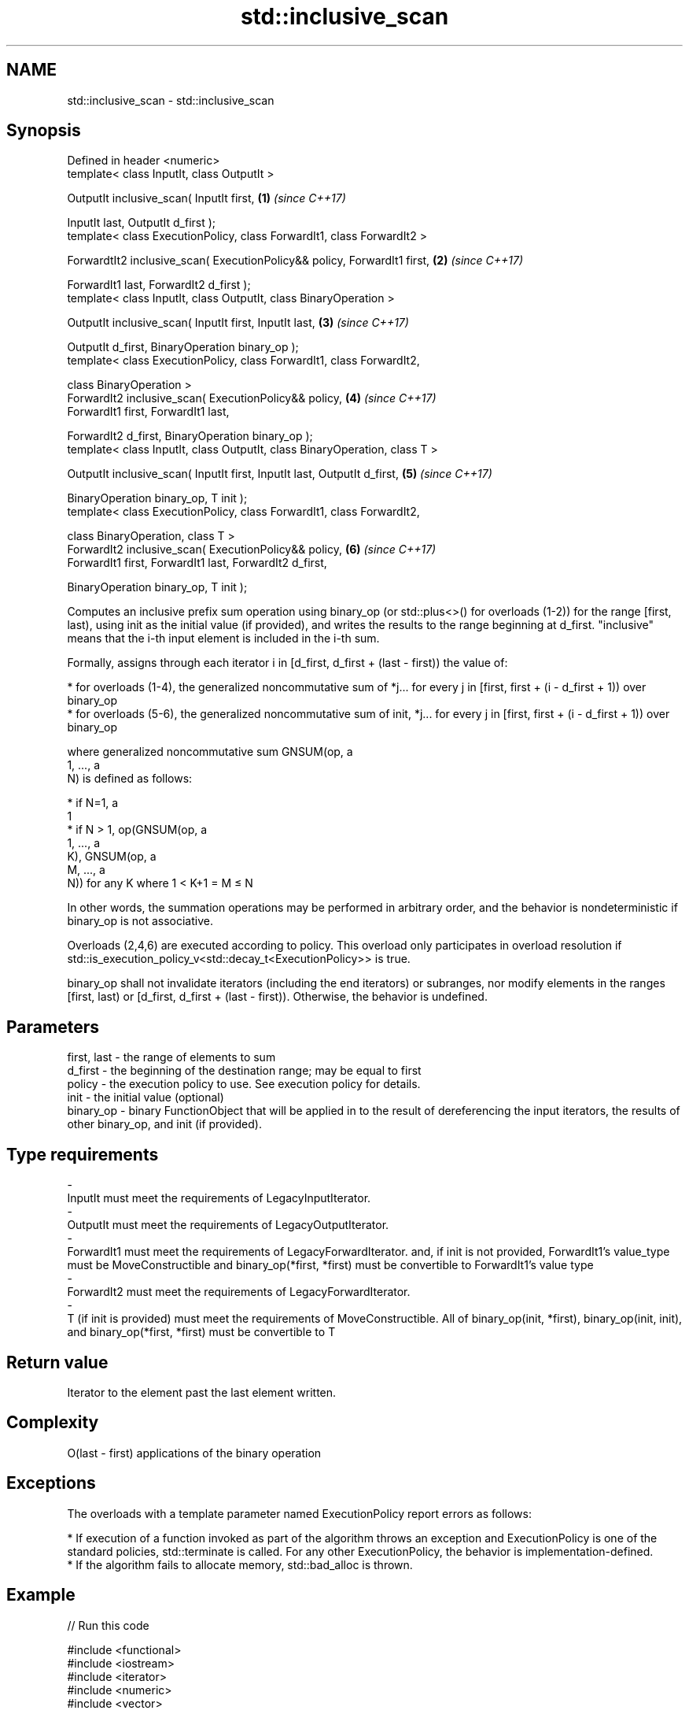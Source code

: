 .TH std::inclusive_scan 3 "2020.03.24" "http://cppreference.com" "C++ Standard Libary"
.SH NAME
std::inclusive_scan \- std::inclusive_scan

.SH Synopsis
   Defined in header <numeric>
   template< class InputIt, class OutputIt >

   OutputIt inclusive_scan( InputIt first,                                   \fB(1)\fP \fI(since C++17)\fP

   InputIt last, OutputIt d_first );
   template< class ExecutionPolicy, class ForwardIt1, class ForwardIt2 >

   ForwardtIt2 inclusive_scan( ExecutionPolicy&& policy, ForwardIt1 first,   \fB(2)\fP \fI(since C++17)\fP

   ForwardIt1 last, ForwardIt2 d_first );
   template< class InputIt, class OutputIt, class BinaryOperation >

   OutputIt inclusive_scan( InputIt first, InputIt last,                     \fB(3)\fP \fI(since C++17)\fP

   OutputIt d_first, BinaryOperation binary_op );
   template< class ExecutionPolicy, class ForwardIt1, class ForwardIt2,

   class BinaryOperation >
   ForwardIt2 inclusive_scan( ExecutionPolicy&& policy,                      \fB(4)\fP \fI(since C++17)\fP
   ForwardIt1 first, ForwardIt1 last,

   ForwardIt2 d_first, BinaryOperation binary_op );
   template< class InputIt, class OutputIt, class BinaryOperation, class T >

   OutputIt inclusive_scan( InputIt first, InputIt last, OutputIt d_first,   \fB(5)\fP \fI(since C++17)\fP

   BinaryOperation binary_op, T init );
   template< class ExecutionPolicy, class ForwardIt1, class ForwardIt2,

   class BinaryOperation, class T >
   ForwardIt2 inclusive_scan( ExecutionPolicy&& policy,                      \fB(6)\fP \fI(since C++17)\fP
   ForwardIt1 first, ForwardIt1 last, ForwardIt2 d_first,

   BinaryOperation binary_op, T init );

   Computes an inclusive prefix sum operation using binary_op (or std::plus<>() for overloads (1-2)) for the range [first, last), using init as the initial value (if provided), and writes the results to the range beginning at d_first. "inclusive" means that the i-th input element is included in the i-th sum.

   Formally, assigns through each iterator i in [d_first, d_first + (last - first)) the value of:

     * for overloads (1-4), the generalized noncommutative sum of *j... for every j in [first, first + (i - d_first + 1)) over binary_op
     * for overloads (5-6), the generalized noncommutative sum of init, *j... for every j in [first, first + (i - d_first + 1)) over binary_op

   where generalized noncommutative sum GNSUM(op, a
   1, ..., a
   N) is defined as follows:

     * if N=1, a
       1
     * if N > 1, op(GNSUM(op, a
       1, ..., a
       K), GNSUM(op, a
       M, ..., a
       N)) for any K where 1 < K+1 = M ≤ N

   In other words, the summation operations may be performed in arbitrary order, and the behavior is nondeterministic if binary_op is not associative.

   Overloads (2,4,6) are executed according to policy. This overload only participates in overload resolution if std::is_execution_policy_v<std::decay_t<ExecutionPolicy>> is true.

   binary_op shall not invalidate iterators (including the end iterators) or subranges, nor modify elements in the ranges [first, last) or [d_first, d_first + (last - first)). Otherwise, the behavior is undefined.

.SH Parameters

   first, last                   -                   the range of elements to sum
   d_first                       -                   the beginning of the destination range; may be equal to first
   policy                        -                   the execution policy to use. See execution policy for details.
   init                          -                   the initial value (optional)
   binary_op                     -                   binary FunctionObject that will be applied in to the result of dereferencing the input iterators, the results of other binary_op, and init (if provided).
.SH Type requirements
   -
   InputIt must meet the requirements of LegacyInputIterator.
   -
   OutputIt must meet the requirements of LegacyOutputIterator.
   -
   ForwardIt1 must meet the requirements of LegacyForwardIterator. and, if init is not provided, ForwardIt1's value_type must be MoveConstructible and binary_op(*first, *first) must be convertible to ForwardIt1's value type
   -
   ForwardIt2 must meet the requirements of LegacyForwardIterator.
   -
   T (if init is provided) must meet the requirements of MoveConstructible. All of binary_op(init, *first), binary_op(init, init), and binary_op(*first, *first) must be convertible to T

.SH Return value

   Iterator to the element past the last element written.

.SH Complexity

   O(last - first) applications of the binary operation

.SH Exceptions

   The overloads with a template parameter named ExecutionPolicy report errors as follows:

     * If execution of a function invoked as part of the algorithm throws an exception and ExecutionPolicy is one of the standard policies, std::terminate is called. For any other ExecutionPolicy, the behavior is implementation-defined.
     * If the algorithm fails to allocate memory, std::bad_alloc is thrown.

.SH Example

   
// Run this code

 #include <functional>
 #include <iostream>
 #include <iterator>
 #include <numeric>
 #include <vector>

 int main()
 {
   std::vector data {3, 1, 4, 1, 5, 9, 2, 6};

   std::cout << "exclusive sum: ";
   std::exclusive_scan(data.begin(), data.end(),
                       std::ostream_iterator<int>(std::cout, " "),
                       0);
   std::cout << "\\ninclusive sum: ";
   std::inclusive_scan(data.begin(), data.end(),
                       std::ostream_iterator<int>(std::cout, " "));

   std::cout << "\\n\\nexclusive product: ";
   std::exclusive_scan(data.begin(), data.end(),
                       std::ostream_iterator<int>(std::cout, " "),
                       1, std::multiplies<>{});
   std::cout << "\\ninclusive product: ";
   std::inclusive_scan(data.begin(), data.end(),
                       std::ostream_iterator<int>(std::cout, " "),
                       std::multiplies<>{});
 }

.SH Output:

 exclusive sum: 0 3 4 8 9 14 23 25
 inclusive sum: 3 4 8 9 14 23 25 31

 exclusive product: 1 3 3 12 12 60 540 1080
 inclusive product: 3 3 12 12 60 540 1080 6480

.SH See also

   adjacent_difference      computes the differences between adjacent elements in a range
                            \fI(function template)\fP
   accumulate               sums up a range of elements
                            \fI(function template)\fP
   partial_sum              computes the partial sum of a range of elements
                            \fI(function template)\fP
   transform_inclusive_scan applies a functor, then calculates inclusive scan
   \fI(C++17)\fP                  \fI(function template)\fP
   exclusive_scan           similar to std::partial_sum, excludes the ith input element from the ith sum
   \fI(C++17)\fP                  \fI(function template)\fP

